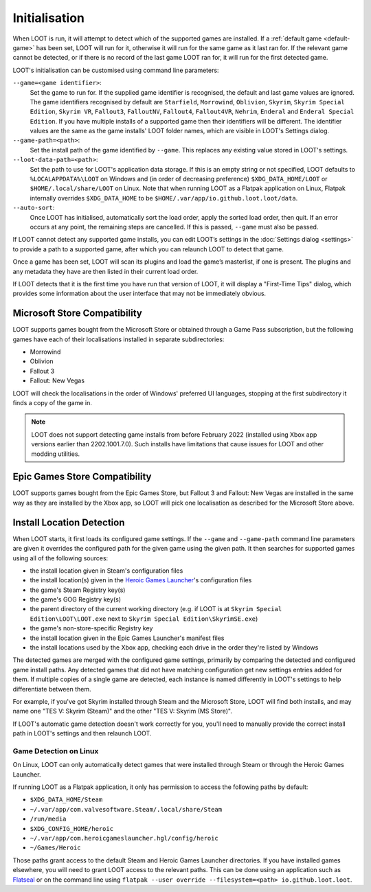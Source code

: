 **************
Initialisation
**************

When LOOT is run, it will attempt to detect which of the supported games are installed. If a :ref:`default game <default-game>` has been set, LOOT will run for it, otherwise it will run for the same game as it last ran for. If the relevant game cannot be detected, or if there is no record of the last game LOOT ran for, it will run for the first detected game.

LOOT's initialisation can be customised using command line parameters:

``--game=<game identifier>``:
  Set the game to run for. If the supplied game identifier is recognised, the default and last game values are ignored. The game identifiers recognised by default are ``Starfield``, ``Morrowind``, ``Oblivion``, ``Skyrim``, ``Skyrim Special Edition``, ``Skyrim VR``, ``Fallout3``, ``FalloutNV``, ``Fallout4``, ``Fallout4VR``, ``Nehrim``, ``Enderal`` and ``Enderal Special Edition``. If you have multiple installs of a supported game then their identifiers will be different. The identifier values are the same as the game installs' LOOT folder names, which are visible in LOOT's Settings dialog.

``--game-path=<path>``:
  Set the install path of the game identified by ``--game``. This replaces any existing value stored in LOOT's settings.

``--loot-data-path=<path>``:
  Set the path to use for LOOT's application data storage. If this is an empty string or not specified, LOOT defaults to ``%LOCALAPPDATA%\LOOT`` on Windows and (in order of decreasing preference) ``$XDG_DATA_HOME/LOOT`` or ``$HOME/.local/share/LOOT`` on Linux. Note that when running LOOT as a Flatpak application on Linux, Flatpak internally overrides ``$XDG_DATA_HOME`` to be ``$HOME/.var/app/io.github.loot.loot/data``.

``--auto-sort``:
  Once LOOT has initialised, automatically sort the load order, apply the sorted
  load order, then quit. If an error occurs at any point, the remaining steps
  are cancelled. If this is passed, ``--game`` must also be passed.

If LOOT cannot detect any supported game installs, you can edit LOOT’s settings in the :doc:`Settings dialog <settings>` to provide a path to a supported game, after which you can relaunch LOOT to detect that game.

Once a game has been set, LOOT will scan its plugins and load the game’s masterlist, if one is present. The plugins and any metadata they have are then listed in their current load order.

If LOOT detects that it is the first time you have run that version of LOOT, it will display a "First-Time Tips" dialog, which provides some information about the user interface that may not be immediately obvious.

.. _microsoft_store_compatibility:

Microsoft Store Compatibility
=============================

LOOT supports games bought from the Microsoft Store or obtained through a Game Pass subscription, but the following games have each of their localisations installed in separate subdirectories:

* Morrowind
* Oblivion
* Fallout 3
* Fallout: New Vegas

LOOT will check the localisations in the order of Windows' preferred UI languages, stopping at the first subdirectory it finds a copy of the game in.

.. note::
    LOOT does not support detecting game installs from before February 2022 (installed using Xbox app versions earlier than 2202.1001.7.0). Such installs have limitations that cause issues for LOOT and other modding utilities.

Epic Games Store Compatibility
==============================

LOOT supports games bought from the Epic Games Store, but Fallout 3 and Fallout: New Vegas are installed in the same way as they are installed by the Xbox app, so LOOT will pick one localisation as described for the Microsoft Store above.

Install Location Detection
==========================

When LOOT starts, it first loads its configured game settings. If the ``--game`` and ``--game-path`` command line parameters are given it overrides the configured path for the given game using the given path. It then searches for supported games using all of the following sources:

- the install location given in Steam's configuration files
- the install location(s) given in the `Heroic Games Launcher`_'s configuration files
- the game's Steam Registry key(s)
- the game's GOG Registry key(s)
- the parent directory of the current working directory (e.g. if LOOT is at ``Skyrim Special Edition\LOOT\LOOT.exe`` next to ``Skyrim Special Edition\SkyrimSE.exe``)
- the game's non-store-specific Registry key
- the install location given in the Epic Games Launcher's manifest files
- the install locations used by the Xbox app, checking each drive in the order they're listed by Windows

The detected games are merged with the configured game settings, primarily by comparing the detected and configured game install paths. Any detected games that did not have matching configuration get new settings entries added for them. If multiple copies of a single game are detected, each instance is named differently in LOOT's settings to help differentiate between them.

For example, if you've got Skyrim installed through Steam and the Microsoft Store, LOOT will find both installs, and may name one "TES V: Skyrim (Steam)" and the other "TES V: Skyrim (MS Store)".

If LOOT's automatic game detection doesn't work correctly for you, you'll need to manually provide the correct install path in LOOT's settings and then relaunch LOOT.

Game Detection on Linux
-----------------------

On Linux, LOOT can only automatically detect games that were installed through Steam or through the Heroic Games Launcher.

If running LOOT as a Flatpak application, it only has permission to access the following paths by default:

- ``$XDG_DATA_HOME/Steam``
- ``~/.var/app/com.valvesoftware.Steam/.local/share/Steam``
- ``/run/media``
- ``$XDG_CONFIG_HOME/heroic``
- ``~/.var/app/com.heroicgameslauncher.hgl/config/heroic``
- ``~/Games/Heroic``

Those paths grant access to the default Steam and Heroic Games Launcher directories. If you have installed games elsewhere, you will need to grant LOOT access to the relevant paths. This can be done using an application such as `Flatseal`_ or on the command line using ``flatpak --user override --filesystem=<path> io.github.loot.loot``.

.. _Heroic Games Launcher: https://heroicgameslauncher.com/
.. _Flatseal: https://flathub.org/apps/com.github.tchx84.Flatseal
